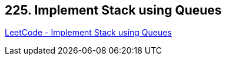 == 225. Implement Stack using Queues

https://leetcode.com/problems/implement-stack-using-queues/[LeetCode - Implement Stack using Queues]

